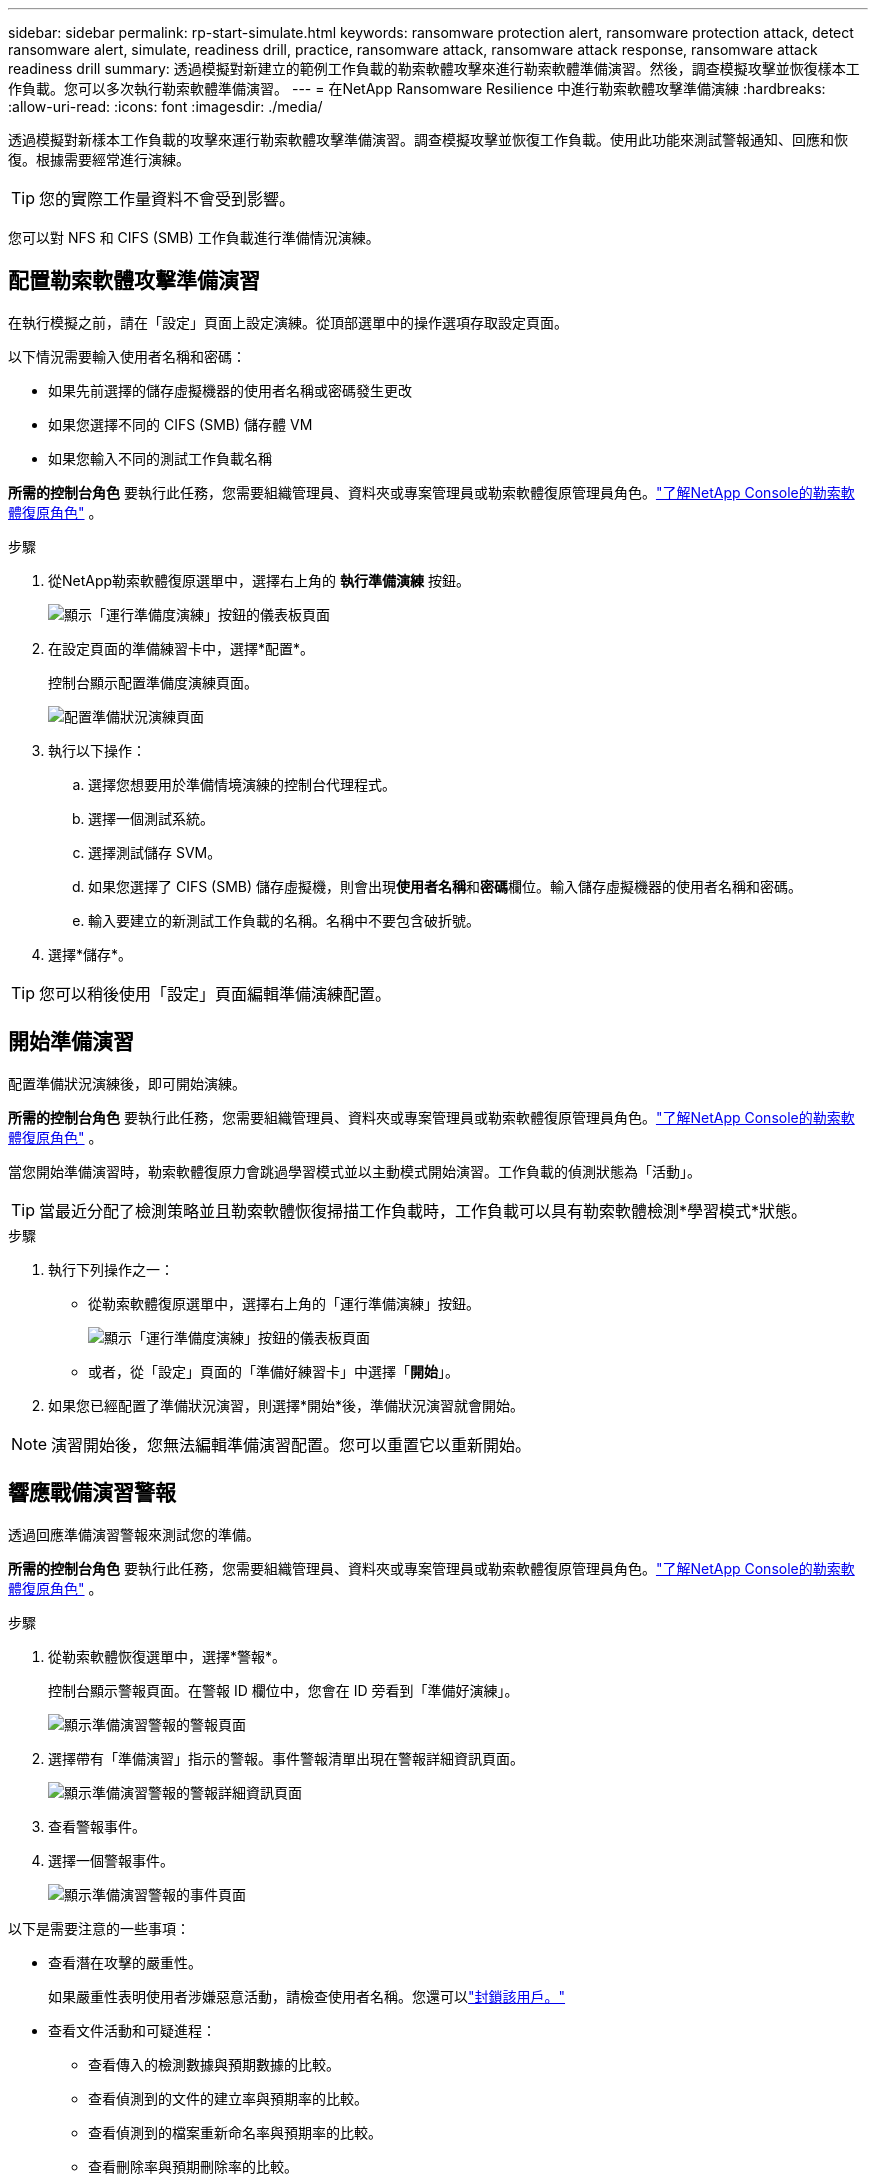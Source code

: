---
sidebar: sidebar 
permalink: rp-start-simulate.html 
keywords: ransomware protection alert, ransomware protection attack, detect ransomware alert, simulate, readiness drill, practice, ransomware attack, ransomware attack response, ransomware attack readiness drill 
summary: 透過模擬對新建立的範例工作負載的勒索軟體攻擊來進行勒索軟體準備演習。然後，調查模擬攻擊並恢復樣本工作負載。您可以多次執行勒索軟體準備演習。 
---
= 在NetApp Ransomware Resilience 中進行勒索軟體攻擊準備演練
:hardbreaks:
:allow-uri-read: 
:icons: font
:imagesdir: ./media/


[role="lead"]
透過模擬對新樣本工作負載的攻擊來運行勒索軟體攻擊準備演習。調查模擬攻擊並恢復工作負載。使用此功能來測試警報通知、回應和恢復。根據需要經常進行演練。


TIP: 您的實際工作量資料不會受到影響。

您可以對 NFS 和 CIFS (SMB) 工作負載進行準備情況演練。



== 配置勒索軟體攻擊準備演習

在執行模擬之前，請在「設定」頁面上設定演練。從頂部選單中的操作選項存取設定頁面。

以下情況需要輸入使用者名稱和密碼：

* 如果先前選擇的儲存虛擬機器的使用者名稱或密碼發生更改
* 如果您選擇不同的 CIFS (SMB) 儲存體 VM
* 如果您輸入不同的測試工作負載名稱


*所需的控制台角色* 要執行此任務，您需要組織管理員、資料夾或專案管理員或勒索軟體復原管理員角色。link:https://docs.netapp.com/us-en/console-setup-admin/reference-iam-ransomware-roles.html["了解NetApp Console的勒索軟體復原角色"^] 。

.步驟
. 從NetApp勒索軟體復原選單中，選擇右上角的 *執行準備演練* 按鈕。
+
image:screen-dashboard.png["顯示「運行準備度演練」按鈕的儀表板頁面"]

. 在設定頁面的準備練習卡中，選擇*配置*。
+
控制台顯示配置準備度演練頁面。

+
image:screen-settings-alert-drill-configure.png["配置準備狀況演練頁面"]

. 執行以下操作：
+
.. 選擇您想要用於準備情境演練的控制台代理程式。
.. 選擇一個測試系統。
.. 選擇測試儲存 SVM。
.. 如果您選擇了 CIFS (SMB) 儲存虛擬機，則會出現**使用者名稱**和**密碼**欄位。輸入儲存虛擬機器的使用者名稱和密碼。
.. 輸入要建立的新測試工作負載的名稱。名稱中不要包含破折號。


. 選擇*儲存*。



TIP: 您可以稍後使用「設定」頁面編輯準備演練配置。



== 開始準備演習

配置準備狀況演練後，即可開始演練。

*所需的控制台角色* 要執行此任務，您需要組織管理員、資料夾或專案管理員或勒索軟體復原管理員角色。link:https://docs.netapp.com/us-en/console-setup-admin/reference-iam-ransomware-roles.html["了解NetApp Console的勒索軟體復原角色"^] 。

當您開始準備演習時，勒索軟體復原力會跳過學習模式並以主動模式開始演習。工作負載的偵測狀態為「活動」。


TIP: 當最近分配了檢測策略並且勒索軟體恢復掃描工作負載時，工作負載可以具有勒索軟體檢測*學習模式*狀態。

.步驟
. 執行下列操作之一：
+
** 從勒索軟體復原選單中，選擇右上角的「運行準備演練」按鈕。
+
image:screen-dashboard.png["顯示「運行準備度演練」按鈕的儀表板頁面"]

** 或者，從「設定」頁面的「準備好練習卡」中選擇「*開始*」。


. 如果您已經配置了準備狀況演習，則選擇*開始*後，準備狀況演習就會開始。



NOTE: 演習開始後，您無法編輯準備演習配置。您可以重置它以重新開始。



== 響應戰備演習警報

透過回應準備演習警報來測試您的準備。

*所需的控制台角色* 要執行此任務，您需要組織管理員、資料夾或專案管理員或勒索軟體復原管理員角色。link:https://docs.netapp.com/us-en/console-setup-admin/reference-iam-ransomware-roles.html["了解NetApp Console的勒索軟體復原角色"^] 。

.步驟
. 從勒索軟體恢復選單中，選擇*警報*。
+
控制台顯示警報頁面。在警報 ID 欄位中，您會在 ID 旁看到「準備好演練」。

+
image:screen-alerts-readiness.png["顯示準備演習警報的警報頁面"]

. 選擇帶有「準備演習」指示的警報。事件警報清單出現在警報詳細資訊頁面。
+
image:screen-alerts-readiness-details.png["顯示準備演習警報的警報詳細資訊頁面"]

. 查看警報事件。
. 選擇一個警報事件。
+
image:screen-alerts-readiness-incidents2.png["顯示準備演習警報的事件頁面"]



以下是需要注意的一些事項：

* 查看潛在攻擊的嚴重性。
+
如果嚴重性表明使用者涉嫌惡意活動，請檢查使用者名稱。您還可以link:rp-use-alert.html#detect-malicious-activity-and-anomalous-user-behavior["封鎖該用戶。"]

* 查看文件活動和可疑進程：
+
** 查看傳入的檢測數據與預期數據的比較。
** 查看偵測到的文件的建立率與預期率的比較。
** 查看偵測到的檔案重新命名率與預期率的比較。
** 查看刪除率與預期刪除率的比較。


* 查看受影響文件的清單。查看可能導致攻擊的擴展。
* 透過查看受影響的檔案和目錄的數量來確定攻擊的影響和廣度。




== 恢復測試工作負載

審查準備情況演習警報後，如有必要，恢復測試工作量。

*所需的控制台角色* 要執行此任務，您需要組織管理員、資料夾或專案管理員或勒索軟體復原管理員角色。link:https://docs.netapp.com/us-en/console-setup-admin/reference-iam-ransomware-roles.html["了解NetApp Console的勒索軟體復原角色"^] 。

.步驟
. 返回警報詳細資訊頁面。
. 如果需要恢復測試工作負載，請執行下列操作：
+
** 選擇*標記需要恢復*。
** 查看確認訊息，然後在確認框中選擇*標記需要恢復*。
+
*** 從勒索軟體恢復選單中，選擇*恢復*。
*** 選擇要復原的標示為「準備演練」的測試工作負載。
*** 選擇*恢復*。
*** 在「還原」頁面中，提供還原的資訊：


** 選擇來源快照副本。
** 選擇目標磁碟區。


. 在恢復審核頁面中，選擇*恢復*。
+
控制台在恢復頁面上顯示準備演練恢復的狀態為「進行中」。

+
恢復完成後，控制台將工作負載的狀態變更為*已復原*。

. 查看恢復的工作負載。



TIP: 有關恢復過程的詳細信息，請參閱link:rp-use-recover.html["從勒索軟體攻擊中恢復（事件被消除後）"]。



== 準備演練後更改警報狀態

審查準備情況演習警報並恢復工作量後，根據需要變更警報狀態。

*需要控制台角色* 組織管理員、資料夾或專案管理員或勒索軟體復原管理員。 https://docs.netapp.com/us-en/console-setup-admin/reference-iam-predefined-roles.html["了解所有服務的控制台存取角色"^] 。

.步驟
. 返回警報詳細資訊頁面。
. 再次選擇警報。
. 透過選擇*編輯狀態*來指示狀態，並將狀態變更為以下之一：
+
** 已解除：如果您懷疑該活動不是勒索軟體攻擊，請將狀態變更為已解除。
+

IMPORTANT: 解除攻擊後，您將無法將其改回。如果您解除工作負載，則為應對潛在勒索軟體攻擊而自動取得的所有快照副本都將永久刪除。如果您解除警報，則準備演習即視為完成。

** 已解決：事件已得到緩解。






== 審查準備演習報告

準備演習完成後，您可能需要查看並儲存演習報告。

*所需的控制台角色* 要執行此任務，您需要組織管理員、資料夾或專案管理員、勒索軟體復原管理員或勒索軟體復原檢視器角色。link:https://docs.netapp.com/us-en/console-setup-admin/reference-iam-ransomware-roles.html["了解NetApp Console的勒索軟體復原角色"^] 。

.步驟
. 從勒索軟體恢復選單中，選擇*報告*。
+
image:screen-reports.png["顯示準備狀況演練報告的報告頁面"]

. 選擇*準備演習*和*下載*以下載準備演習報告。

